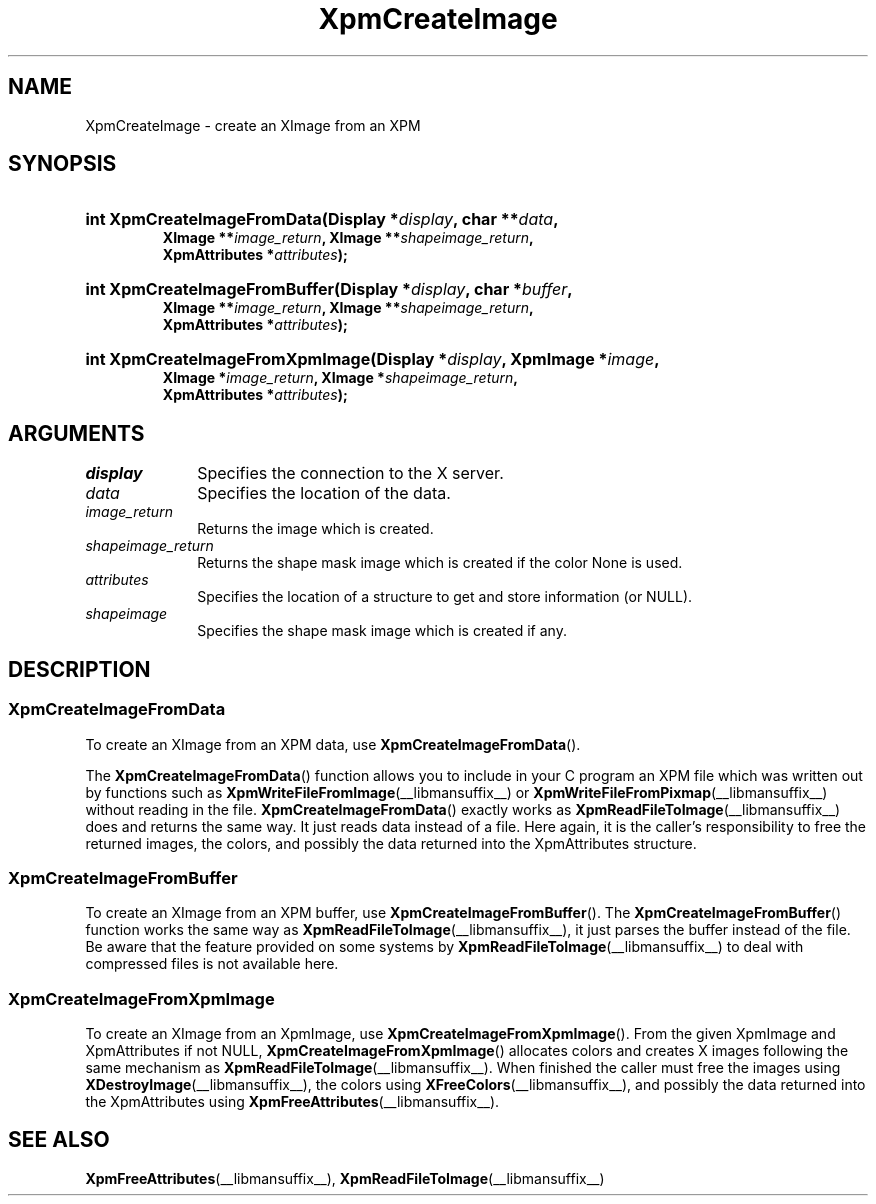 .\" Copyright (C) 1989-95 GROUPE BULL
.\"
.\" Permission is hereby granted, free of charge, to any person obtaining a copy
.\" of this software and associated documentation files (the "Software"), to
.\" deal in the Software without restriction, including without limitation the
.\" rights to use, copy, modify, merge, publish, distribute, sublicense, and/or
.\" sell copies of the Software, and to permit persons to whom the Software is
.\" furnished to do so, subject to the following conditions:
.\"
.\" The above copyright notice and this permission notice shall be included in
.\" all copies or substantial portions of the Software.
.\"
.\" THE SOFTWARE IS PROVIDED "AS IS", WITHOUT WARRANTY OF ANY KIND, EXPRESS OR
.\" IMPLIED, INCLUDING BUT NOT LIMITED TO THE WARRANTIES OF MERCHANTABILITY,
.\" FITNESS FOR A PARTICULAR PURPOSE AND NONINFRINGEMENT. IN NO EVENT SHALL
.\" GROUPE BULL BE LIABLE FOR ANY CLAIM, DAMAGES OR OTHER LIABILITY, WHETHER IN
.\" AN ACTION OF CONTRACT, TORT OR OTHERWISE, ARISING FROM, OUT OF OR IN
.\" CONNECTION WITH THE SOFTWARE OR THE USE OR OTHER DEALINGS IN THE SOFTWARE.
.\"
.\" Except as contained in this notice, the name of GROUPE BULL shall not be
.\" used in advertising or otherwise to promote the sale, use or other dealings
.\" in this Software without prior written authorization from GROUPE BULL.
.\"
.hw XImage
.TH  XpmCreateImage __libmansuffix__ __xorgversion__ "libXpm functions"
.SH NAME
XpmCreateImage \- create an XImage from an XPM
.SH SYNOPSIS
.nf
.HP
.BI "int XpmCreateImageFromData(Display *" display ", char **" data ,
.BI "XImage **" image_return ", XImage **" shapeimage_return ,
.BI "XpmAttributes *" attributes );
.HP
.BI "int XpmCreateImageFromBuffer(Display *" display ", char *" buffer ,
.BI "XImage **" image_return ", XImage **" shapeimage_return ,
.BI "XpmAttributes *" attributes );
.HP
.BI "int XpmCreateImageFromXpmImage(Display *" display ",  XpmImage *" image ,
.BI "XImage *" image_return ", XImage *" shapeimage_return ,
.BI "XpmAttributes *" attributes );
.fi

.SH ARGUMENTS

.IP \fIdisplay\fP 1i
Specifies the connection to the X server.
.IP \fIdata\fP 1i
Specifies the location of the data.
.IP \fIimage_return\fP 1i
Returns the image which is created.
.IP \fIshapeimage_return\fP 1i
Returns the shape mask image which is created if the color None is used.
.IP \fIattributes\fP 1i
Specifies the location of a structure to get and store information (or NULL).
.IP \fIshapeimage\fP 1i
Specifies the shape mask image which is created if any.

.SH DESCRIPTION

.SS XpmCreateImageFromData
To create an XImage from an XPM data, use
.BR XpmCreateImageFromData ().
.PP
The
.BR XpmCreateImageFromData ()
function allows you to include in your C program an XPM file which was
written out by functions such as
.BR XpmWriteFileFromImage (__libmansuffix__)
or
.BR XpmWriteFileFromPixmap (__libmansuffix__)
without reading in the file.
.BR XpmCreateImageFromData ()
exactly works as
.BR XpmReadFileToImage (__libmansuffix__)
does and returns the same way.
It just reads data instead of a file.
Here again, it is the caller’s responsibility to free
the returned images, the colors,
and possibly the data returned into the XpmAttributes structure.

.SS XpmCreateImageFromBuffer
To create an XImage from an XPM buffer, use
.BR XpmCreateImageFromBuffer ().
The
.BR XpmCreateImageFromBuffer ()
function works the same way as
.BR XpmReadFileToImage (__libmansuffix__),
it just parses the buffer instead of the file.
Be aware that the feature provided on some systems by
.BR XpmReadFileToImage (__libmansuffix__)
to deal with compressed files is not available here.

.SS XpmCreateImageFromXpmImage
To create an XImage from an XpmImage, use
.BR XpmCreateImageFromXpmImage ().
From the given XpmImage and XpmAttributes if not NULL,
.BR XpmCreateImageFromXpmImage ()
allocates colors and creates X images following the same mechanism as
.BR XpmReadFileToImage (__libmansuffix__).
When finished the caller must free the images using
.BR XDestroyImage (__libmansuffix__),
the colors using
.BR XFreeColors (__libmansuffix__),
and possibly the data returned into the XpmAttributes using
.BR XpmFreeAttributes (__libmansuffix__).

.SH "SEE ALSO"
.ad l
.nh
.BR XpmFreeAttributes (__libmansuffix__),
.BR XpmReadFileToImage (__libmansuffix__)
